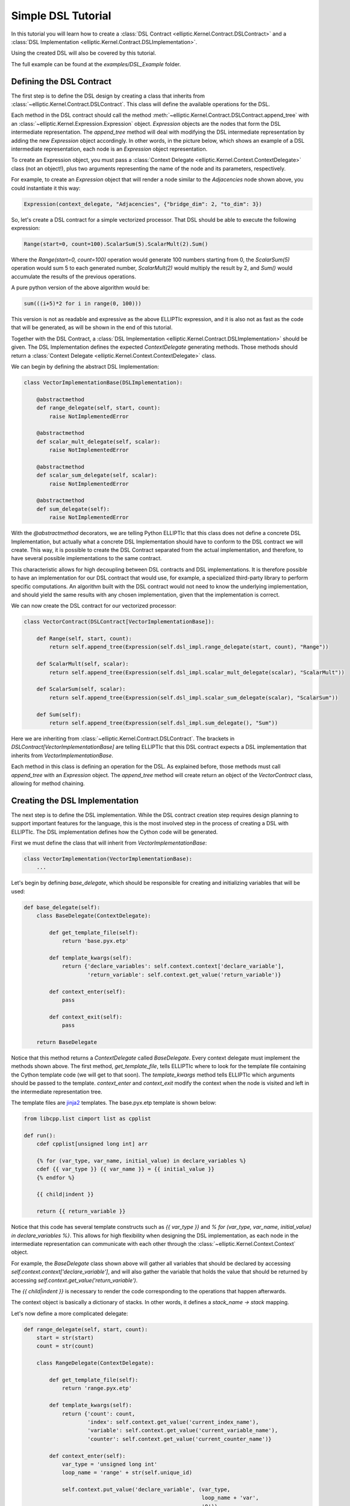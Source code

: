 Simple DSL Tutorial
===================

In this tutorial you will learn how to create a :class:`DSL Contract <elliptic.Kernel.Contract.DSLContract>` and
a :class:`DSL Implementation <elliptic.Kernel.Contract.DSLImplementation>`.

Using the created DSL will also be covered by this tutorial.

The full example can be found at the `examples/DSL_Example` folder.

Defining the DSL Contract
-------------------------
The first step is to define the DSL design by creating a class that inherits from
:class:`~elliptic.Kernel.Contract.DSLContract`. This class will define the available operations for the DSL.

Each method in the DSL contract should call the method :meth:`~elliptic.Kernel.Contract.DSLContract.append_tree`
with an :class:`~elliptic.Kernel.Expression.Expression` object. `Expression` objects are the nodes that form
the DSL intermediate representation. The `append_tree` method will deal with modifying the DSL intermediate
representation by adding the new `Expression` object accordingly. In other words, in the picture below, which
shows an example of a DSL intermediate representation, each node is an `Expression` object representation.

.. image:: ../../../tree_example.png

To create an Expression object, you must pass a :class:`Context Delegate <elliptic.Kernel.Context.ContextDelegate>`
class (not an object!), plus two arguments representing the name of the node and its parameters, respectively.

For example, to create an `Expression` object that will render a node similar to the `Adjacencies` node
shown above, you could instantiate it this way:

.. code:: python

    Expression(context_delegate, "Adjacencies", {"bridge_dim": 2, "to_dim": 3})

So, let's create a DSL contract for a simple vectorized processor. That DSL should be able to execute
the following expression:

.. code:: python

    Range(start=0, count=100).ScalarSum(5).ScalarMult(2).Sum()

Where the `Range(start=0, count=100)` operation would generate 100 numbers starting from 0,
the `ScalarSum(5)` operation would sum 5 to each generated number, `ScalarMult(2)` would multiply the result
by 2, and `Sum()` would accumulate the results of the previous operations.

A pure python version of the above algorithm would be:

.. code:: python

    sum(((i+5)*2 for i in range(0, 100)))

This version is not as readable and expressive as the above ELLIPTIc expression, and it is also not as fast
as the code that will be generated, as will be shown in the end of this tutorial.

Together with the DSL Contract, a :class:`DSL Implementation <elliptic.Kernel.Contract.DSLImplementation>`
should be given. The DSL Implementation defines the expected `ContextDelegate` generating methods. Those
methods should return a :class:`Context Delegate <elliptic.Kernel.Context.ContextDelegate>` class.

We can begin by defining the abstract DSL Implementation:

.. code:: python

    class VectorImplementationBase(DSLImplementation):

        @abstractmethod
        def range_delegate(self, start, count):
            raise NotImplementedError

        @abstractmethod
        def scalar_mult_delegate(self, scalar):
            raise NotImplementedError

        @abstractmethod
        def scalar_sum_delegate(self, scalar):
            raise NotImplementedError

        @abstractmethod
        def sum_delegate(self):
            raise NotImplementedError

With the `@abstractmethod` decorators, we are telling Python ELLIPTIc that this class does not define a
concrete DSL Implementation, but actually what a concrete DSL Implementation should have to conform to the
DSL contract we will create. This way, it is possible to create the DSL Contract separated from the actual
implementation, and therefore, to have several possible implementations to the same contract.

This characteristic allows for high decoupling between DSL contracts and DSL implementations. It is therefore
possible to have an implementation for our DSL contract that would use, for example, a specialized third-party
library to perform specific computations. An algorithm built with the DSL contract would not need to know
the underlying implementation, and should yield the same results with any chosen implementation, given that
the implementation is correct.

We can now create the DSL contract for our vectorized processor:

.. code:: python

    class VectorContract(DSLContract[VectorImplementationBase]):

        def Range(self, start, count):
            return self.append_tree(Expression(self.dsl_impl.range_delegate(start, count), "Range"))

        def ScalarMult(self, scalar):
            return self.append_tree(Expression(self.dsl_impl.scalar_mult_delegate(scalar), "ScalarMult"))

        def ScalarSum(self, scalar):
            return self.append_tree(Expression(self.dsl_impl.scalar_sum_delegate(scalar), "ScalarSum"))

        def Sum(self):
            return self.append_tree(Expression(self.dsl_impl.sum_delegate(), "Sum"))

Here we are inheriting from :class:`~elliptic.Kernel.Contract.DSLContract`. The brackets in `DSLContract[VectorImplementationBase]`
are telling ELLIPTIc that this DSL contract expects a DSL implementation that inherits from `VectorImplementationBase`.

Each method in this class is defining an operation for the DSL. As explained before, those methods must
call `append_tree` with an `Expression` object. The `append_tree` method will create return an object of the
`VectorContract` class, allowing for method chaining.

Creating the DSL Implementation
-------------------------------
The next step is to define the DSL implementation. While the DSL contract creation step requires design planning
to support important features for the language, this is the most involved step in the process of creating
a DSL with ELLIPTIc. The DSL implementation defines how the Cython code will be generated.

First we must define the class that will inherit from `VectorImplementationBase`:

.. code:: python

    class VectorImplementation(VectorImplementationBase):
        ...

Let's begin by defining `base_delegate`, which should be responsible for creating and initializing
variables that will be used:

.. code:: python

    def base_delegate(self):
        class BaseDelegate(ContextDelegate):

            def get_template_file(self):
                return 'base.pyx.etp'

            def template_kwargs(self):
                return {'declare_variables': self.context.context['declare_variable'],
                        'return_variable': self.context.get_value('return_variable')}

            def context_enter(self):
                pass

            def context_exit(self):
                pass

        return BaseDelegate

Notice that this method returns a `ContextDelegate` called `BaseDelegate`. Every context delegate must implement
the methods shown above. The first method, `get_template_file`, tells ELLIPTIc where to look for the template file
containing the Cython template code (we will get to that soon). The `template_kwargs` method tells ELLIPTIc
which arguments should be passed to the template. `context_enter` and `context_exit` modify the context when
the node is visited and left in the intermediate representation tree.

The template files are `jinja2 <http://jinja.pocoo.org/docs/2.10/>`_ templates. The base.pyx.etp template is shown
below:

.. code::

    from libcpp.list cimport list as cpplist

    def run():
        cdef cpplist[unsigned long int] arr

        {% for (var_type, var_name, initial_value) in declare_variables %}
        cdef {{ var_type }} {{ var_name }} = {{ initial_value }}
        {% endfor %}

        {{ child|indent }}

        return {{ return_variable }}

Notice that this code has several template constructs such as `{{ var_type }}` and
`% for (var_type, var_name, initial_value) in declare_variables %}`. This allows for high flexibility when
designing the DSL implementation, as each node in the intermediate representation can communicate with each other
through the :class:`~elliptic.Kernel.Context.Context` object.

For example, the `BaseDelegate` class shown above will gather all variables that should be declared by
accessing `self.context.context['declare_variable']`, and will also gather the variable that holds the
value that should be returned by accessing `self.context.get_value('return_variable')`.

The `{{ child|indent }}` is necessary to render the code corresponding to the operations that happen afterwards.

The context object is basically a dictionary of stacks. In other words, it defines a `stack_name -> stack` mapping.

Let's now define a more complicated delegate:

.. code:: python

    def range_delegate(self, start, count):
        start = str(start)
        count = str(count)

        class RangeDelegate(ContextDelegate):

            def get_template_file(self):
                return 'range.pyx.etp'

            def template_kwargs(self):
                return {'count': count,
                        'index': self.context.get_value('current_index_name'),
                        'variable': self.context.get_value('current_variable_name'),
                        'counter': self.context.get_value('current_counter_name')}

            def context_enter(self):
                var_type = 'unsigned long int'
                loop_name = 'range' + str(self.unique_id)

                self.context.put_value('declare_variable', (var_type,
                                                            loop_name + 'var',
                                                            '0'))
                self.context.put_value('current_variable_name', loop_name + 'var')

                self.context.put_value('declare_variable', (var_type,
                                                            loop_name + 'counter',
                                                            start))
                self.context.put_value('current_counter_name', loop_name + 'counter')

                self.context.put_value('declare_variable', (var_type,
                                                            loop_name + 'index',
                                                            '0'))
                self.context.put_value('current_index_name', loop_name + 'index')

            def context_exit(self):
                self.context.pop_value('current_variable_name')
                self.context.pop_value('current_counter_name')
                self.context.pop_value('current_index_name')

        return RangeDelegate

The range delegate defines several values in the context. Each of those values will be available to the
next nodes in the intermediate representation tree. They will also be available to the range delegate itself
when it is going to be rendered.

In this case, the `context_enter` method is putting several values in the `'declare_variable'` stack.
This stack will be used by the base delegate to declare and initialize variables. Notice that the `context_enter`
method is repeating the values it is putting in the `'declare_variable'` into other stacks. This is because
since it is necessary for these values to still be available when the base template is rendered.

Therefore, the `'declare_variable'` stacked values are not removed when `context_exit` is called.

Since the `Range` operation consists of generating several values that will be processed, the corresponding
template looks like:

.. code::

    while {{ index }} < {{ count }}:
        {{ variable }} = {{ counter }}

        {{ child|indent }}

        {{ counter }} += 1
        {{ index }} += 1

The remaining delegates are much simpler. For example, the delegate for scalar multiplication looks like:

.. code:: python

    def scalar_mult_delegate(self, scalar):
        scalar = str(scalar)

        class ScalarMulDelegate(ContextDelegate):
            def get_template_file(self):
                return 'scalarmult.pyx.etp'

            def template_kwargs(self):
                return {'scalar': scalar,
                        'variable': self.context.get_value('current_variable_name')}

            def context_enter(self):
                pass

            def context_exit(self):
                pass

        return ScalarMulDelegate

This operation will basically modify the current variable, whose name is defined in the context
by the `'current_variable_name'` stack. The range delegate defines this stack and the variable name.
The template for the scalar multiplication is:

.. code::

    {{ variable }} = {{ variable }} * {{ scalar }}

    {{ child }}


The scalar sum delegate is very similar:

.. code:: python

    def scalar_sum_delegate(self, scalar: int) -> Type[ContextDelegate]:
        scalar = str(scalar)

        class ScalarSumDelegate(ContextDelegate):
            def get_template_file(self) -> str:
                return 'scalarsum.pyx.etp'

            def template_kwargs(self) -> Dict[str, Any]:
                return {'scalar': scalar,
                        'variable': self.context.get_value('current_variable_name')}

            def context_enter(self) -> None:
                pass

            def context_exit(self) -> None:
                pass

        return ScalarSumDelegate

And its template is also similar:

.. code::

    {{ variable }} = {{ variable }} + {{ scalar }}

    {{ child }}


The remaining delegate is the sum delegate. It will tell the base delegate to create an accumulation
variable, and to return this variable as the result of the computation, using the `'declare_variable'` and
`'return_variable'` stacks:

.. code:: python

    def sum_delegate(self):

        class SumDelegate(ContextDelegate):
            def get_template_file(self):
                return 'sum.pyx.etp'

            def template_kwargs(self):
                return {'variable': self.context.get_value('current_variable_name'),
                        'acc_variable': self.context.get_value('acc_variable_name')}

            def context_enter(self):
                self.context.put_value('declare_variable', ('int',
                                                            'acc' + str(self.unique_id),
                                                            '0'))
                self.context.put_value('acc_variable_name', 'acc' + str(self.unique_id))
                self.context.put_value('return_variable', 'acc' + str(self.unique_id))

            def context_exit(self):
                self.context.pop_value('acc_variable_name')

        return SumDelegate

The template code will simply accumulate the current variable value into the accumulating variable:

.. code::

    {{ acc_variable }} = {{ acc_variable }} + {{ variable }}

    {{ child }}

Finishing the DSL Implementation
--------------------------------
To finish the DSL implementation we must provide a :class:`~elliptic.Kernel.TemplateManager.TemplateManager`
and a :class:`~elliptic.Kernel.DSL.DSLMeta`. The template manager class is responsible for telling ELLIPTIc
where to look for the template files, and the DSL Meta tells ELLIPTIc if the DSL implementation has any
dependencies, such as include files and libraries that should be linked during the Cython compilation.

In our case, we are using plain Cython, so the DSL Meta class will be simple. Our template manager
will simply tell ELLIPTIc to look for templates in the `Templates` folder.


class VectorTemplateManager(TemplateManagerBase):

    def __init__(self) -> None:
        super().__init__(__package__, 'Templates')


class VectorMeta(DSLMeta):

    def include_dirs(self) -> List[str]:
        return []

    def libs(self) -> List[str]:
        return []

Running the Example
-------------------
We can now create the DSL object. The :class:`DSL class <elliptic.Kernel.DSL.DSL>` takes a template manager,
a contract and a DSL meta object as arguments to its constructor. You must also pass the DSL implementation
when creating the contract object.

.. code:: python

    dsl = DSL(VectorTemplateManager(),
              VectorContract(VectorImplementation()),
              VectorMeta())

To use the DSL operations, your code must be within a context manager created by the `root` method from the
DSL object. Let's use the DSL to solve the same problem we defined in the beginning of the tutorial:

.. code:: python

    with dsl.root() as root:
        ents = root.Range(start=0, count=100).ScalarSum(5).ScalarMult(2).Sum()

This might take some time to compile, but after the compilation step is done you can reuse the resulting
compiled module freely:

.. code:: python

    print(dsl.get_built_module().run())

The `run()` function was defined in the base template.

Comparing the running times for the ELLIPTIc version and the pure Python version I obtained the following
results when running on my machine:

.. code:: python

    # Execution time for the elliptic version:
    t0 = time.time()
    for i in range(0, 50000):
        dsl.get_built_module().run()
    print(time.time() - t0)  # 0.11810016632080078

    # Execution time for the pure
    t0 = time.time()
    for i in range(0, 50000):
        sum(((i + 5) * 2 for i in range(0, 100)))
    print(time.time() - t0)  # 3.5026133060455322

Which indicates that the ELLIPTIc version is around 30x faster than the pure Python version.

The final generated Cython code is shown below:

.. code::

    from libcpp.list cimport list as cpplist

    def run():
        cdef cpplist[unsigned long int] arr


        cdef unsigned long int range1var = 0

        cdef unsigned long int range1counter = 0

        cdef unsigned long int range1index = 0

        cdef int acc4 = 0


        while range1index < 100:
            range1var = range1counter

            range1var = range1var + 5

            range1var = range1var * 2

            acc4 = acc4 + range1var

            range1counter += 1
            range1index += 1

    return acc4
